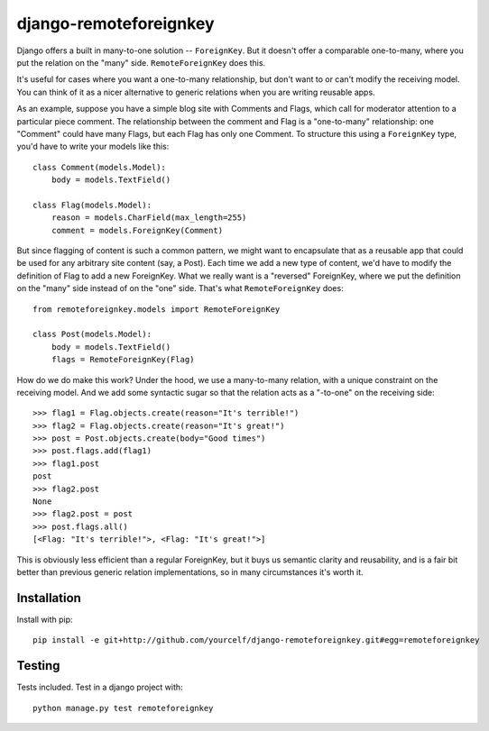 django-remoteforeignkey
=======================

Django offers a built in many-to-one solution -- ``ForeignKey``.  But it
doesn't offer a comparable one-to-many, where you put the relation on the
"many" side.  ``RemoteForeignKey`` does this.

It's useful for cases where you want a one-to-many relationship, but don't want
to or can't modify the receiving model.  You can think of it as a nicer
alternative to generic relations when you are writing reusable apps.

As an example, suppose you have a simple blog site with Comments and Flags,
which call for moderator attention to a particular piece comment.  The
relationship between the comment and Flag is a "one-to-many" relationship: one
"Comment" could have many Flags, but each Flag has only one Comment.  To
structure this using a ``ForeignKey`` type, you'd have to write your models
like this::

    class Comment(models.Model):
        body = models.TextField()

    class Flag(models.Model):
        reason = models.CharField(max_length=255)
        comment = models.ForeignKey(Comment)

But since flagging of content is such a common pattern, we might want to
encapsulate that as a reusable app that could be used for any arbitrary site
content (say, a Post).  Each time we add a new type of content, we'd have to
modify the definition of Flag to add a new ForeignKey.  What we really want
is a "reversed" ForeignKey, where we put the definition on the "many" side
instead of on the "one" side.  That's what ``RemoteForeignKey`` does::

    from remoteforeignkey.models import RemoteForeignKey

    class Post(models.Model):
        body = models.TextField()
        flags = RemoteForeignKey(Flag)

How do we do make this work?  Under the hood, we use a many-to-many relation,
with a unique constraint on the receiving model.  And we add some syntactic
sugar so that the relation acts as a "-to-one" on the receiving side::

    >>> flag1 = Flag.objects.create(reason="It's terrible!")
    >>> flag2 = Flag.objects.create(reason="It's great!")
    >>> post = Post.objects.create(body="Good times")
    >>> post.flags.add(flag1)
    >>> flag1.post
    post
    >>> flag2.post
    None
    >>> flag2.post = post
    >>> post.flags.all()
    [<Flag: "It's terrible!">, <Flag: "It's great!">]

This is obviously less efficient than a regular ForeignKey, but it buys us
semantic clarity and reusability, and is a fair bit better than previous
generic relation implementations, so in many circumstances it's worth it.

Installation
------------

Install with pip::

    pip install -e git+http://github.com/yourcelf/django-remoteforeignkey.git#egg=remoteforeignkey

Testing
-------

Tests included.  Test in a django project with::

    python manage.py test remoteforeignkey
